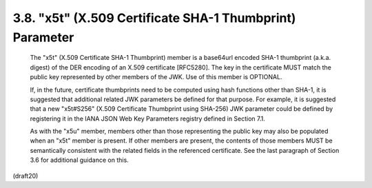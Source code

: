 .. _jwk.x5t:

3.8. "x5t" (X.509 Certificate SHA-1 Thumbprint) Parameter
------------------------------------------------------------------------------------

   The "x5t" (X.509 Certificate SHA-1 Thumbprint) member is a base64url
   encoded SHA-1 thumbprint (a.k.a. digest) of the DER encoding of an
   X.509 certificate [RFC5280].  The key in the certificate MUST match
   the public key represented by other members of the JWK.  Use of this
   member is OPTIONAL.

   If, in the future, certificate thumbprints need to be computed using
   hash functions other than SHA-1, it is suggested that additional
   related JWK parameters be defined for that purpose.  For example, it
   is suggested that a new "x5t#S256" (X.509 Certificate Thumbprint
   using SHA-256) JWK parameter could be defined by registering it in
   the IANA JSON Web Key Parameters registry defined in Section 7.1.

   As with the "x5u" member, members other than those representing the
   public key may also be populated when an "x5t" member is present.  If
   other members are present, the contents of those members MUST be
   semantically consistent with the related fields in the referenced
   certificate.  See the last paragraph of Section 3.6 for additional
   guidance on this.

(draft20)
